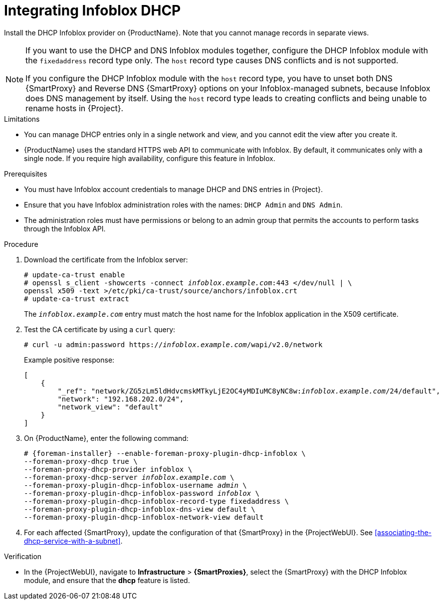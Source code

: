 [id="integrating-infoblox-dhcp"]
= Integrating Infoblox DHCP

Install the DHCP Infoblox provider on {ProductName}. Note that you cannot manage records in separate views.

[NOTE]
====
If you want to use the DHCP and DNS Infoblox modules together, configure the DHCP Infoblox module with the `fixedaddress` record type only.
The `host` record type causes DNS conflicts and is not supported.

If you configure the DHCP Infoblox module with the `host` record type, you have to unset both DNS {SmartProxy} and Reverse DNS {SmartProxy} options on your Infoblox-managed subnets, because Infoblox does DNS management by itself.
Using the `host` record type leads to creating conflicts and being unable to rename hosts in {Project}.
====


.Limitations
* You can manage DHCP entries only in a single network and view, and you cannot edit the view after you create it.

* {ProductName} uses the standard HTTPS web API to communicate with Infoblox. By default, it communicates only with a single node. If you require high availability, configure this feature in Infoblox.



.Prerequisites

* You must have Infoblox account credentials to manage DHCP and DNS entries in {Project}.
* Ensure that you have Infoblox administration roles with the names: `DHCP Admin` and `DNS Admin`.
* The administration roles must have permissions or belong to an admin group that permits the accounts to perform tasks through the Infoblox API.


.Procedure
. Download the certificate from the Infoblox server:
+
[options="nowrap" subs="+quotes"]
----
# update-ca-trust enable
# openssl s_client -showcerts -connect _infoblox.example.com_:443 </dev/null | \
openssl x509 -text >/etc/pki/ca-trust/source/anchors/infoblox.crt
# update-ca-trust extract
----
+
The `_infoblox.example.com_` entry must match the host name for the Infoblox application in the X509 certificate.

. Test the CA certificate by using a `curl` query:
+
[options="nowrap" subs="+quotes"]
----
# curl -u admin:password https://_infoblox.example.com_/wapi/v2.0/network
----
+
Example positive response:
+
[options="nowrap" subs="+quotes"]
----
[
    {
        "_ref": "network/ZG5zLm5ldHdvcmskMTkyLjE2OC4yMDIuMC8yNC8w:__infoblox.example.com__/24/default",
        "network": "192.168.202.0/24",
        "network_view": "default"
    }
]
----


. On {ProductName}, enter the following command:
+
[options="nowrap" subs="+quotes,attributes"]
----
# {foreman-installer} --enable-foreman-proxy-plugin-dhcp-infoblox \
--foreman-proxy-dhcp true \
--foreman-proxy-dhcp-provider infoblox \
--foreman-proxy-dhcp-server _infoblox.example.com_ \
--foreman-proxy-plugin-dhcp-infoblox-username _admin_ \
--foreman-proxy-plugin-dhcp-infoblox-password _infoblox_ \
--foreman-proxy-plugin-dhcp-infoblox-record-type fixedaddress \
--foreman-proxy-plugin-dhcp-infoblox-dns-view default \
--foreman-proxy-plugin-dhcp-infoblox-network-view default
----

. For each affected {SmartProxy}, update the configuration of that {SmartProxy} in the {ProjectWebUI}. See xref:associating-the-dhcp-service-with-a-subnet[].


.Verification

* In the {ProjectWebUI}, navigate to *Infrastructure* > *{SmartProxies}*, select the {SmartProxy} with the DHCP Infoblox module, and ensure that the *dhcp* feature is listed.

